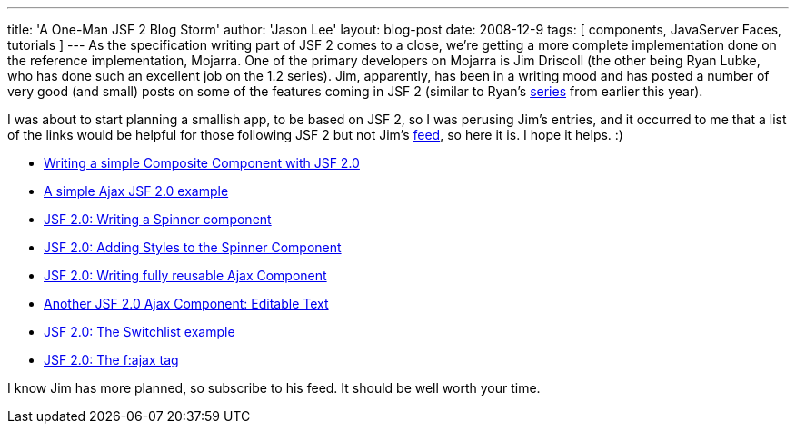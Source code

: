 ---
title: 'A One-Man JSF 2 Blog Storm'
author: 'Jason Lee'
layout: blog-post
date: 2008-12-9
tags: [ components, JavaServer Faces, tutorials ]
---
As the specification writing part of JSF 2 comes to a close, we're getting a more complete implementation done on the reference implementation, Mojarra.  One of the primary developers on Mojarra is Jim Driscoll (the other being Ryan Lubke, who has done such an excellent job on the 1.2 series).  Jim, apparently, has been in a writing mood and has posted a number of very good (and small) posts on some of the features coming in JSF 2 (similar to Ryan's http://blogs.sun.com/rlubke/[series] from earlier this year). 

I was about to start planning a smallish app, to be based on JSF 2, so I was perusing Jim's entries, and it occurred to me that a list of the links would be helpful for those following JSF 2 but not Jim's http://weblogs.java.net/blog/driscoll/atom.xml[feed], so here it is.  I hope it helps. :)

* http://weblogs.java.net/blog/driscoll/archive/2008/11/writing_a_simpl.html[Writing a simple Composite Component with JSF 2.0]
* http://weblogs.java.net/blog/driscoll/archive/2008/11/a_simple_ajax_j.html[A simple Ajax JSF 2.0 example]
* http://weblogs.java.net/blog/driscoll/archive/2008/11/jsf_20_writing_1.html[JSF 2.0: Writing a Spinner component]
* http://weblogs.java.net/blog/driscoll/archive/2008/11/jsf_20_adding_s_1.html[JSF 2.0: Adding Styles to the Spinner Component]
* http://weblogs.java.net/blog/driscoll/archive/2008/11/jsf_20_writing.html[JSF 2.0: Writing fully reusable Ajax Component]
* http://weblogs.java.net/blog/driscoll/archive/2008/11/another_jsf_20_1.html[Another JSF 2.0 Ajax Component: Editable Text]
* http://weblogs.java.net/blog/driscoll/archive/2008/11/jsf_20_the_swit_1.html[JSF 2.0: The Switchlist example]
* http://weblogs.java.net/blog/driscoll/archive/2008/12/jsf_20_the_faja.html[JSF 2.0: The f:ajax tag]

I know Jim has more planned, so subscribe to his feed.  It should be well worth your time.
